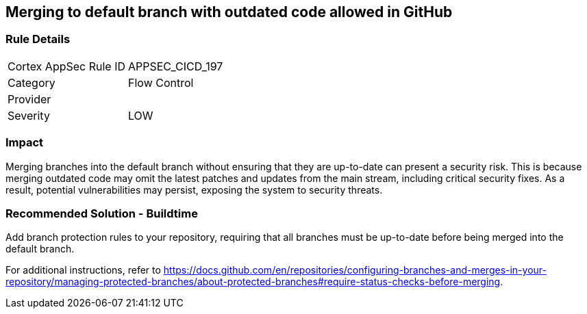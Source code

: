 == Merging to default branch with outdated code allowed in GitHub

=== Rule Details

[cols="1,2"]
|===
|Cortex AppSec Rule ID |APPSEC_CICD_197
|Category |Flow Control
|Provider |
|Severity |LOW
|===
 

=== Impact
Merging branches into the default branch without ensuring that they are up-to-date can present a security risk. This is because merging outdated code may omit the latest patches and updates from the main stream, including critical security fixes. As a result, potential vulnerabilities may persist, exposing the system to security threats.

=== Recommended Solution - Buildtime

Add branch protection rules to your repository, requiring that all branches must be up-to-date before being merged into the default branch.

For additional instructions, refer to https://docs.github.com/en/repositories/configuring-branches-and-merges-in-your-repository/managing-protected-branches/about-protected-branches#require-status-checks-before-merging.

